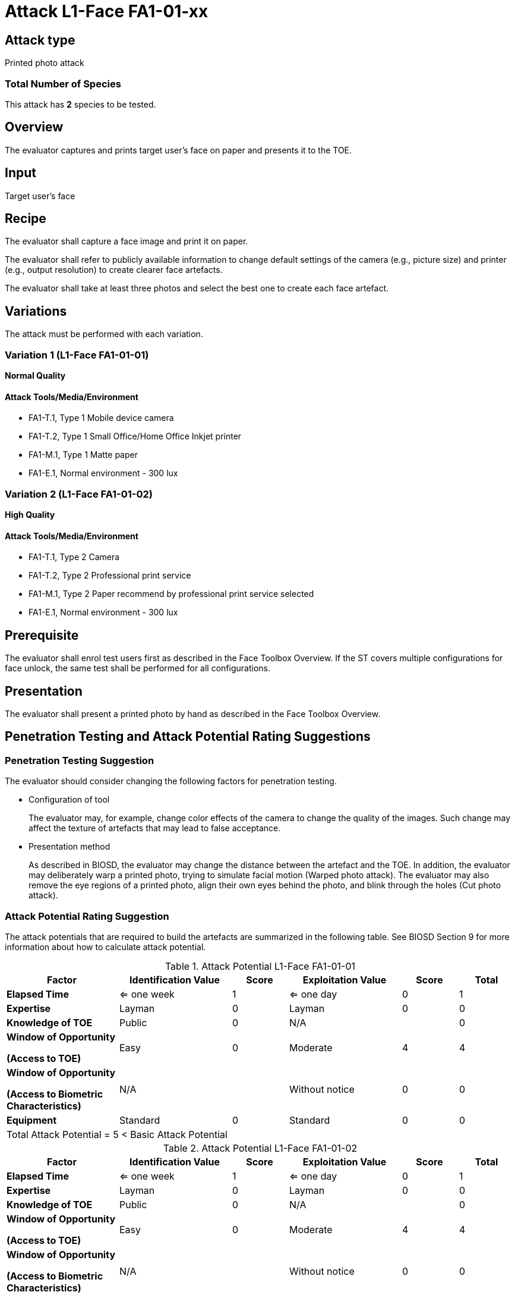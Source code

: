 = Attack L1-Face FA1-01-xx

== Attack type
Printed photo attack

=== Total Number of Species
This attack has *2* species to be tested.

== Overview
The evaluator captures and prints target user's face on paper and presents it to the TOE.

== Input
Target user's face

== Recipe
The evaluator shall capture a face image and print it on paper. 

The evaluator shall refer to publicly available information to change default settings of the camera (e.g., picture size) and printer (e.g., output resolution) to create clearer face artefacts.

The evaluator shall take at least three photos and select the best one to create each face artefact.

== Variations
The attack must be performed with each variation.

=== Variation 1 (L1-Face FA1-01-01)
*Normal Quality*

==== Attack Tools/Media/Environment

* FA1-T.1, Type 1 Mobile device camera
* FA1-T.2, Type 1 Small Office/Home Office Inkjet printer
* FA1-M.1, Type 1 Matte paper
* FA1-E.1, Normal environment - 300 lux

=== Variation 2 (L1-Face FA1-01-02)
*High Quality*

==== Attack Tools/Media/Environment

* FA1-T.1, Type 2 Camera
* FA1-T.2, Type 2 Professional print service
* FA1-M.1, Type 2 Paper recommend by professional print service selected
* FA1-E.1, Normal environment - 300 lux

== Prerequisite
The evaluator shall enrol test users first as described in the Face Toolbox Overview. If the ST covers multiple configurations for face unlock, the same test shall be performed for all configurations.

== Presentation
The evaluator shall present a printed photo by hand as described in the Face Toolbox Overview.

== Penetration Testing and Attack Potential Rating Suggestions
=== Penetration Testing Suggestion
The evaluator should consider changing the following factors for penetration testing.

* Configuration of tool
+
The evaluator may, for example, change color effects of the camera to change the quality of the images. Such change may affect the texture of artefacts that may lead to false acceptance.

* Presentation method
+ 
As described in BIOSD, the evaluator may change the distance between the artefact and the TOE. In addition, the evaluator may deliberately warp a printed photo, trying to simulate facial motion (Warped photo attack). The evaluator may also remove the eye regions of a printed photo, align their own eyes behind the photo, and blink through the holes (Cut photo attack).  

=== Attack Potential Rating Suggestion
The attack potentials that are required to build the artefacts are summarized in the following table. See BIOSD Section 9 for more information about how to calculate attack potential. 

[cols=".^2,.^2,^.^1,.^2,^.^1,^.^1",options="header",]
.Attack Potential L1-Face FA1-01-01
|===
|Factor 
|Identification Value
|Score
|Exploitation Value
|Score
|Total

|*Elapsed Time*
|<= one week
|1
|<= one day
|0
|1

|*Expertise*
|Layman
|0
|Layman
|0
|0
 
|*Knowledge of TOE*    
|Public
|0 
|N/A
|
|0

a|
*Window of Opportunity*

*(Access to TOE)* 
|Easy
|0
|Moderate
|4
|4

a|
*Window of Opportunity*

*(Access to Biometric Characteristics)* 
|N/A
|
|Without notice
|0
|0

|*Equipment*
|Standard
|0 
|Standard
|0
|0

6+^.^|Total Attack Potential = 5 < Basic Attack Potential

|===


[cols=".^2,.^2,^.^1,.^2,^.^1,^.^1",options="header",]
.Attack Potential L1-Face FA1-01-02
|===
|Factor 
|Identification Value
|Score
|Exploitation Value
|Score
|Total

|*Elapsed Time*
|<= one week
|1
|<= one day
|0
|1

|*Expertise*
|Layman
|0
|Layman
|0
|0
 
|*Knowledge of TOE*    
|Public
|0 
|N/A
|
|0

a|
*Window of Opportunity*

*(Access to TOE)* 
|Easy
|0
|Moderate
|4
|4

a|
*Window of Opportunity*

*(Access to Biometric Characteristics)* 
|N/A
|
|Without notice
|0
|0

|*Equipment*
|Standard
|0 
|Standard
|0
|0

6+^.^|Total Attack Potential = 5 < Basic Attack Potential

|===

== Pass Criteria
There is no additional criteria other than what is defined in BIOSD and PAD Toolbox Overview.